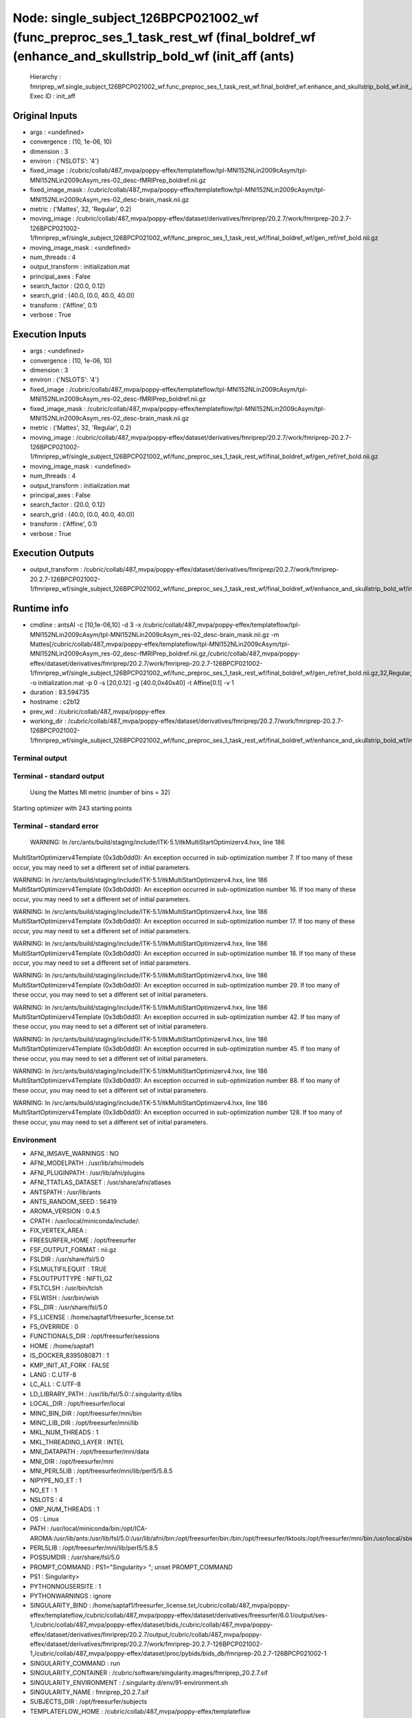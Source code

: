 Node: single_subject_126BPCP021002_wf (func_preproc_ses_1_task_rest_wf (final_boldref_wf (enhance_and_skullstrip_bold_wf (init_aff (ants)
=========================================================================================================================================


 Hierarchy : fmriprep_wf.single_subject_126BPCP021002_wf.func_preproc_ses_1_task_rest_wf.final_boldref_wf.enhance_and_skullstrip_bold_wf.init_aff
 Exec ID : init_aff


Original Inputs
---------------


* args : <undefined>
* convergence : (10, 1e-06, 10)
* dimension : 3
* environ : {'NSLOTS': '4'}
* fixed_image : /cubric/collab/487_mvpa/poppy-effex/templateflow/tpl-MNI152NLin2009cAsym/tpl-MNI152NLin2009cAsym_res-02_desc-fMRIPrep_boldref.nii.gz
* fixed_image_mask : /cubric/collab/487_mvpa/poppy-effex/templateflow/tpl-MNI152NLin2009cAsym/tpl-MNI152NLin2009cAsym_res-02_desc-brain_mask.nii.gz
* metric : ('Mattes', 32, 'Regular', 0.2)
* moving_image : /cubric/collab/487_mvpa/poppy-effex/dataset/derivatives/fmriprep/20.2.7/work/fmriprep-20.2.7-126BPCP021002-1/fmriprep_wf/single_subject_126BPCP021002_wf/func_preproc_ses_1_task_rest_wf/final_boldref_wf/gen_ref/ref_bold.nii.gz
* moving_image_mask : <undefined>
* num_threads : 4
* output_transform : initialization.mat
* principal_axes : False
* search_factor : (20.0, 0.12)
* search_grid : (40.0, (0.0, 40.0, 40.0))
* transform : ('Affine', 0.1)
* verbose : True


Execution Inputs
----------------


* args : <undefined>
* convergence : (10, 1e-06, 10)
* dimension : 3
* environ : {'NSLOTS': '4'}
* fixed_image : /cubric/collab/487_mvpa/poppy-effex/templateflow/tpl-MNI152NLin2009cAsym/tpl-MNI152NLin2009cAsym_res-02_desc-fMRIPrep_boldref.nii.gz
* fixed_image_mask : /cubric/collab/487_mvpa/poppy-effex/templateflow/tpl-MNI152NLin2009cAsym/tpl-MNI152NLin2009cAsym_res-02_desc-brain_mask.nii.gz
* metric : ('Mattes', 32, 'Regular', 0.2)
* moving_image : /cubric/collab/487_mvpa/poppy-effex/dataset/derivatives/fmriprep/20.2.7/work/fmriprep-20.2.7-126BPCP021002-1/fmriprep_wf/single_subject_126BPCP021002_wf/func_preproc_ses_1_task_rest_wf/final_boldref_wf/gen_ref/ref_bold.nii.gz
* moving_image_mask : <undefined>
* num_threads : 4
* output_transform : initialization.mat
* principal_axes : False
* search_factor : (20.0, 0.12)
* search_grid : (40.0, (0.0, 40.0, 40.0))
* transform : ('Affine', 0.1)
* verbose : True


Execution Outputs
-----------------


* output_transform : /cubric/collab/487_mvpa/poppy-effex/dataset/derivatives/fmriprep/20.2.7/work/fmriprep-20.2.7-126BPCP021002-1/fmriprep_wf/single_subject_126BPCP021002_wf/func_preproc_ses_1_task_rest_wf/final_boldref_wf/enhance_and_skullstrip_bold_wf/init_aff/initialization.mat


Runtime info
------------


* cmdline : antsAI -c [10,1e-06,10] -d 3 -x /cubric/collab/487_mvpa/poppy-effex/templateflow/tpl-MNI152NLin2009cAsym/tpl-MNI152NLin2009cAsym_res-02_desc-brain_mask.nii.gz -m Mattes[/cubric/collab/487_mvpa/poppy-effex/templateflow/tpl-MNI152NLin2009cAsym/tpl-MNI152NLin2009cAsym_res-02_desc-fMRIPrep_boldref.nii.gz,/cubric/collab/487_mvpa/poppy-effex/dataset/derivatives/fmriprep/20.2.7/work/fmriprep-20.2.7-126BPCP021002-1/fmriprep_wf/single_subject_126BPCP021002_wf/func_preproc_ses_1_task_rest_wf/final_boldref_wf/gen_ref/ref_bold.nii.gz,32,Regular,0.2] -o initialization.mat -p 0 -s [20,0.12] -g [40.0,0x40x40] -t Affine[0.1] -v 1
* duration : 83.594735
* hostname : c2b12
* prev_wd : /cubric/collab/487_mvpa/poppy-effex
* working_dir : /cubric/collab/487_mvpa/poppy-effex/dataset/derivatives/fmriprep/20.2.7/work/fmriprep-20.2.7-126BPCP021002-1/fmriprep_wf/single_subject_126BPCP021002_wf/func_preproc_ses_1_task_rest_wf/final_boldref_wf/enhance_and_skullstrip_bold_wf/init_aff


Terminal output
~~~~~~~~~~~~~~~


 


Terminal - standard output
~~~~~~~~~~~~~~~~~~~~~~~~~~


 Using the Mattes MI metric (number of bins = 32)
Starting optimizer with 243 starting points


Terminal - standard error
~~~~~~~~~~~~~~~~~~~~~~~~~


 WARNING: In /src/ants/build/staging/include/ITK-5.1/itkMultiStartOptimizerv4.hxx, line 186
MultiStartOptimizerv4Template (0x3db0dd0): An exception occurred in sub-optimization number 7.  If too many of these occur, you may need to set a different set of initial parameters.

WARNING: In /src/ants/build/staging/include/ITK-5.1/itkMultiStartOptimizerv4.hxx, line 186
MultiStartOptimizerv4Template (0x3db0dd0): An exception occurred in sub-optimization number 16.  If too many of these occur, you may need to set a different set of initial parameters.

WARNING: In /src/ants/build/staging/include/ITK-5.1/itkMultiStartOptimizerv4.hxx, line 186
MultiStartOptimizerv4Template (0x3db0dd0): An exception occurred in sub-optimization number 17.  If too many of these occur, you may need to set a different set of initial parameters.

WARNING: In /src/ants/build/staging/include/ITK-5.1/itkMultiStartOptimizerv4.hxx, line 186
MultiStartOptimizerv4Template (0x3db0dd0): An exception occurred in sub-optimization number 18.  If too many of these occur, you may need to set a different set of initial parameters.

WARNING: In /src/ants/build/staging/include/ITK-5.1/itkMultiStartOptimizerv4.hxx, line 186
MultiStartOptimizerv4Template (0x3db0dd0): An exception occurred in sub-optimization number 29.  If too many of these occur, you may need to set a different set of initial parameters.

WARNING: In /src/ants/build/staging/include/ITK-5.1/itkMultiStartOptimizerv4.hxx, line 186
MultiStartOptimizerv4Template (0x3db0dd0): An exception occurred in sub-optimization number 42.  If too many of these occur, you may need to set a different set of initial parameters.

WARNING: In /src/ants/build/staging/include/ITK-5.1/itkMultiStartOptimizerv4.hxx, line 186
MultiStartOptimizerv4Template (0x3db0dd0): An exception occurred in sub-optimization number 45.  If too many of these occur, you may need to set a different set of initial parameters.

WARNING: In /src/ants/build/staging/include/ITK-5.1/itkMultiStartOptimizerv4.hxx, line 186
MultiStartOptimizerv4Template (0x3db0dd0): An exception occurred in sub-optimization number 88.  If too many of these occur, you may need to set a different set of initial parameters.

WARNING: In /src/ants/build/staging/include/ITK-5.1/itkMultiStartOptimizerv4.hxx, line 186
MultiStartOptimizerv4Template (0x3db0dd0): An exception occurred in sub-optimization number 128.  If too many of these occur, you may need to set a different set of initial parameters.



Environment
~~~~~~~~~~~


* AFNI_IMSAVE_WARNINGS : NO
* AFNI_MODELPATH : /usr/lib/afni/models
* AFNI_PLUGINPATH : /usr/lib/afni/plugins
* AFNI_TTATLAS_DATASET : /usr/share/afni/atlases
* ANTSPATH : /usr/lib/ants
* ANTS_RANDOM_SEED : 56419
* AROMA_VERSION : 0.4.5
* CPATH : /usr/local/miniconda/include/:
* FIX_VERTEX_AREA : 
* FREESURFER_HOME : /opt/freesurfer
* FSF_OUTPUT_FORMAT : nii.gz
* FSLDIR : /usr/share/fsl/5.0
* FSLMULTIFILEQUIT : TRUE
* FSLOUTPUTTYPE : NIFTI_GZ
* FSLTCLSH : /usr/bin/tclsh
* FSLWISH : /usr/bin/wish
* FSL_DIR : /usr/share/fsl/5.0
* FS_LICENSE : /home/saptaf1/freesurfer_license.txt
* FS_OVERRIDE : 0
* FUNCTIONALS_DIR : /opt/freesurfer/sessions
* HOME : /home/saptaf1
* IS_DOCKER_8395080871 : 1
* KMP_INIT_AT_FORK : FALSE
* LANG : C.UTF-8
* LC_ALL : C.UTF-8
* LD_LIBRARY_PATH : /usr/lib/fsl/5.0::/.singularity.d/libs
* LOCAL_DIR : /opt/freesurfer/local
* MINC_BIN_DIR : /opt/freesurfer/mni/bin
* MINC_LIB_DIR : /opt/freesurfer/mni/lib
* MKL_NUM_THREADS : 1
* MKL_THREADING_LAYER : INTEL
* MNI_DATAPATH : /opt/freesurfer/mni/data
* MNI_DIR : /opt/freesurfer/mni
* MNI_PERL5LIB : /opt/freesurfer/mni/lib/perl5/5.8.5
* NIPYPE_NO_ET : 1
* NO_ET : 1
* NSLOTS : 4
* OMP_NUM_THREADS : 1
* OS : Linux
* PATH : /usr/local/miniconda/bin:/opt/ICA-AROMA:/usr/lib/ants:/usr/lib/fsl/5.0:/usr/lib/afni/bin:/opt/freesurfer/bin:/bin:/opt/freesurfer/tktools:/opt/freesurfer/mni/bin:/usr/local/sbin:/usr/local/bin:/usr/sbin:/usr/bin:/sbin:/bin
* PERL5LIB : /opt/freesurfer/mni/lib/perl5/5.8.5
* POSSUMDIR : /usr/share/fsl/5.0
* PROMPT_COMMAND : PS1="Singularity> "; unset PROMPT_COMMAND
* PS1 : Singularity> 
* PYTHONNOUSERSITE : 1
* PYTHONWARNINGS : ignore
* SINGULARITY_BIND : /home/saptaf1/freesurfer_license.txt,/cubric/collab/487_mvpa/poppy-effex/templateflow,/cubric/collab/487_mvpa/poppy-effex/dataset/derivatives/freesurfer/6.0.1/output/ses-1,/cubric/collab/487_mvpa/poppy-effex/dataset/bids,/cubric/collab/487_mvpa/poppy-effex/dataset/derivatives/fmriprep/20.2.7/output,/cubric/collab/487_mvpa/poppy-effex/dataset/derivatives/fmriprep/20.2.7/work/fmriprep-20.2.7-126BPCP021002-1,/cubric/collab/487_mvpa/poppy-effex/dataset/proc/pybids/bids_db/fmriprep-20.2.7-126BPCP021002-1
* SINGULARITY_COMMAND : run
* SINGULARITY_CONTAINER : /cubric/software/singularity.images/fmriprep_20.2.7.sif
* SINGULARITY_ENVIRONMENT : /.singularity.d/env/91-environment.sh
* SINGULARITY_NAME : fmriprep_20.2.7.sif
* SUBJECTS_DIR : /opt/freesurfer/subjects
* TEMPLATEFLOW_HOME : /cubric/collab/487_mvpa/poppy-effex/templateflow
* TERM : screen

